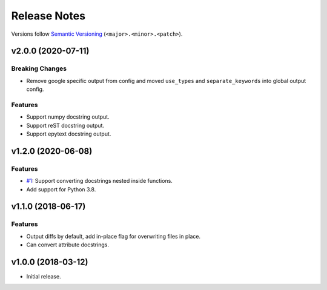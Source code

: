 Release Notes
=============

Versions follow `Semantic Versioning <https://semver.org/>`_
(``<major>.<minor>.<patch>``).

v2.0.0 (2020-07-11)
-------------------

Breaking Changes
^^^^^^^^^^^^^^^^
* Remove google specific output from config and moved
  ``use_types`` and ``separate_keywords`` into global output config.

Features
^^^^^^^^
* Support numpy docstring output.
* Support reST docstring output.
* Support epytext docstring output.

v1.2.0 (2020-06-08)
-------------------

Features
^^^^^^^^
* `#1 <https://github.com/cbillingham/docconvert/issues/1>`_:
  Support converting docstrings nested inside functions.
* Add support for Python 3.8.

v1.1.0 (2018-06-17)
-------------------

Features
^^^^^^^^
* Output diffs by default, add in-place flag for overwriting files in place.
* Can convert attribute docstrings.

v1.0.0 (2018-03-12)
-------------------

* Initial release.
